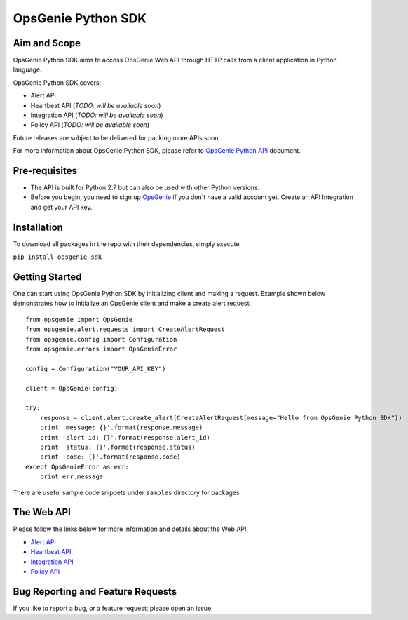 OpsGenie Python SDK
===================

Aim and Scope
-------------

OpsGenie Python SDK aims to access OpsGenie Web API through HTTP calls
from a client application in Python language.

OpsGenie Python SDK covers:

-  Alert API
-  Heartbeat API (*TODO: will be available soon*)
-  Integration API (*TODO: will be available soon*)
-  Policy API (*TODO: will be available soon*)

Future releases are subject to be delivered for packing more APIs soon.

For more information about OpsGenie Python SDK, please refer to
`OpsGenie Python
API <https://www.opsgenie.com/docs/api-and-client-libraries/opsgenie-python-api>`__
document.

Pre-requisites
--------------

-  The API is built for Python 2.7 but can also be used with other Python versions.
-  Before you begin, you need to sign up
   `OpsGenie <http://www.opsgenie.com>`__ if you don't have a valid
   account yet. Create an API Integration and get your API key.

Installation
------------

To download all packages in the repo with their dependencies, simply
execute

``pip install opsgenie-sdk``

Getting Started
---------------

One can start using OpsGenie Python SDK by initializing client and
making a request. Example shown below demonstrates how to initialize an
OpsGenie client and make a create alert request.

::

    from opsgenie import OpsGenie
    from opsgenie.alert.requests import CreateAlertRequest
    from opsgenie.config import Configuration
    from opsgenie.errors import OpsGenieError

    config = Configuration("YOUR_API_KEY")

    client = OpsGenie(config)

    try:
        response = client.alert.create_alert(CreateAlertRequest(message="Hello from OpsGenie Python SDK"))
        print 'message: {}'.format(response.message)
        print 'alert id: {}'.format(response.alert_id)
        print 'status: {}'.format(response.status)
        print 'code: {}'.format(response.code)
    except OpsGenieError as err:
        print err.message

There are useful sample code snippets under ``samples`` directory for
packages.

The Web API
-----------

Please follow the links below for more information and details about the
Web API.

-  `Alert API <https://www.opsgenie.com/docs/web-api/alert-api>`__
-  `Heartbeat
   API <https://www.opsgenie.com/docs/web-api/heartbeat-api>`__
-  `Integration
   API <https://www.opsgenie.com/docs/web-api/integration-api>`__
-  `Policy API <https://www.opsgenie.com/docs/web-api/policy-api>`__

Bug Reporting and Feature Requests
----------------------------------

If you like to report a bug, or a feature request; please open an issue.

